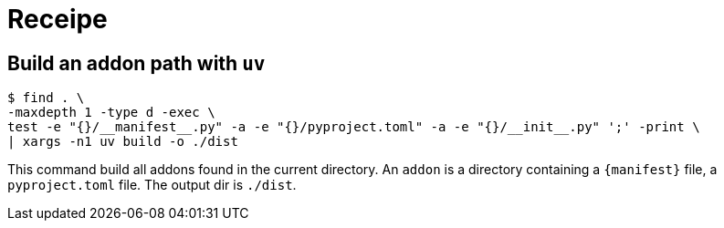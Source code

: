 = Receipe

== Build an addon path with `uv`

[,shell]
----
$ find . \
-maxdepth 1 -type d -exec \
test -e "{}/__manifest__.py" -a -e "{}/pyproject.toml" -a -e "{}/__init__.py" ';' -print \
| xargs -n1 uv build -o ./dist
----

This command build all addons found in the current directory.
An `addon` is a directory containing a `{manifest}` file, a `pyproject.toml` file.
The output dir is `./dist`.
